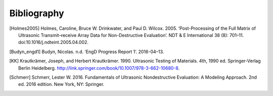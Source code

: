 ============
Bibliography
============

..
  Put citations here.

  Example of citation: [budyn_engd1]_


.. [Holmes2005] Holmes, Caroline, Bruce W. Drinkwater, and Paul D. Wilcox. 2005. ‘Post-Processing of the Full Matrix of Ultrasonic Transmit–receive Array Data for Non-Destructive Evaluation’. NDT & E International 38 (8): 701–11. doi:10.1016/j.ndteint.2005.04.002.

.. [Budyn_engd1] Budyn, Nicolas. n.d. ‘EngD Progress Report 1’. 2016-04–13.

.. [KK] Krautkrämer, Joseph, and Herbert Krautkrämer. 1990.
        Ultrasonic Testing of Materials. 4th, 1990 ed.
        Springer-Verlag Berlin Heidelberg. http://link.springer.com/book/10.1007/978-3-662-10680-8.

.. [Schmerr] Schmerr, Lester W. 2016. Fundamentals of Ultrasonic Nondestructive Evaluation: A Modeling Approach. 2nd ed. 2016 edition. New York, NY: Springer.
